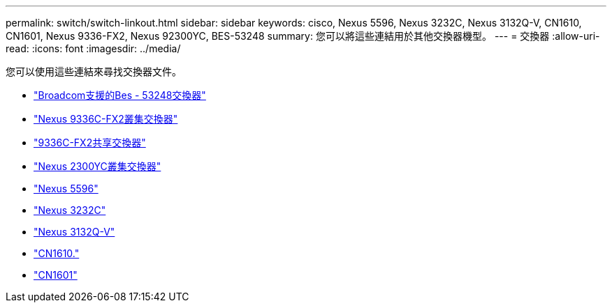 ---
permalink: switch/switch-linkout.html 
sidebar: sidebar 
keywords: cisco, Nexus 5596, Nexus 3232C, Nexus 3132Q-V, CN1610, CN1601, Nexus 9336-FX2, Nexus 92300YC, BES-53248 
summary: 您可以將這些連結用於其他交換器機型。 
---
= 交換器
:allow-uri-read: 
:icons: font
:imagesdir: ../media/


[role="lead"]
您可以使用這些連結來尋找交換器文件。

* link:https://docs.netapp.com/us-en/ontap-systems-switches["Broadcom支援的Bes - 53248交換器"^]
* link:https://docs.netapp.com/us-en/ontap-systems-switches["Nexus 9336C-FX2叢集交換器"^]
* link:https://docs.netapp.com/us-en/ontap-systems-switches["9336C-FX2共享交換器"^]
* link:https://docs.netapp.com/us-en/ontap-systems-switches["Nexus 2300YC叢集交換器"^]
* link:http://mysupport.netapp.com/documentation/productlibrary/index.html?productID=62371["Nexus 5596"^]
* link:https://docs.netapp.com/us-en/ontap-systems-switches["Nexus 3232C"^]
* link:https://docs.netapp.com/us-en/ontap-systems-switches["Nexus 3132Q-V"^]
* link:https://docs.netapp.com/us-en/ontap-systems-switches["CN1610."^]
* link:http://mysupport.netapp.com/documentation/productlibrary/index.html?productID=62371["CN1601"^]

